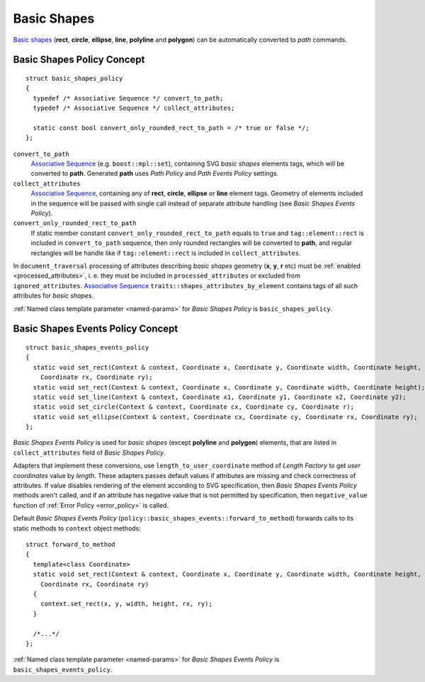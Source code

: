 .. _Associative Sequence: http://www.boost.org/doc/libs/1_56_0/libs/mpl/doc/refmanual/associative-sequence.html

.. _basic_shapes:

Basic Shapes
====================

`Basic shapes <http://www.w3.org/TR/SVG/shapes.html>`_ (**rect**, **circle**, **ellipse**, **line**, **polyline**
and **polygon**) can be automatically converted to *path* commands.

Basic Shapes Policy Concept
--------------------------------

::

  struct basic_shapes_policy
  {
    typedef /* Associative Sequence */ convert_to_path;
    typedef /* Associative Sequence */ collect_attributes;

    static const bool convert_only_rounded_rect_to_path = /* true or false */;
  };

``convert_to_path``
  `Associative Sequence`_ (e.g. ``boost::mpl::set``), containing SVG *basic shapes* elements tags,
  which will be converted to **path**.  Generated **path** uses *Path Policy* and *Path Events Policy* settings.

``collect_attributes``
  `Associative Sequence`_, containing any of **rect**, **circle**, **ellipse** or **line** element tags.
  Geometry of elements included in the sequence will be passed with single call instead of separate attribute
  handling (see *Basic Shapes Events Policy*).

``convert_only_rounded_rect_to_path``
  If static member constant ``convert_only_rounded_rect_to_path`` equals to ``true`` and 
  ``tag::element::rect`` is included in ``convert_to_path`` sequence, 
  then only rounded rectangles will be converted to **path**,
  and regular rectangles will be handle like if ``tag::element::rect`` is included in ``collect_attributes``.

In ``document_traversal`` processing of attributes describing *basic shapes* geometry (**x**, **y**,
**r** etc) must be :ref:`enabled <processed_attributes>`, 
i. e. they must be included in ``processed_attributes`` or excluded from ``ignored_attributes``.
`Associative Sequence`_ ``traits::shapes_attributes_by_element`` contains tags of all such attributes 
for *basic shapes*.

:ref:`Named class template parameter <named-params>` for *Basic Shapes Policy* is ``basic_shapes_policy``.


Basic Shapes Events Policy Concept
-------------------------------------

::

  struct basic_shapes_events_policy
  {
    static void set_rect(Context & context, Coordinate x, Coordinate y, Coordinate width, Coordinate height,
      Coordinate rx, Coordinate ry);
    static void set_rect(Context & context, Coordinate x, Coordinate y, Coordinate width, Coordinate height);
    static void set_line(Context & context, Coordinate x1, Coordinate y1, Coordinate x2, Coordinate y2);
    static void set_circle(Context & context, Coordinate cx, Coordinate cy, Coordinate r);
    static void set_ellipse(Context & context, Coordinate cx, Coordinate cy, Coordinate rx, Coordinate ry);
  };

*Basic Shapes Events Policy* is used for *basic shapes* (except **polyline** and **polygon**) elements, 
that are listed in ``collect_attributes`` field of *Basic Shapes Policy*.

Adapters that implement these conversions, use ``length_to_user_coordinate`` method of *Length Factory*
to get *user coordinates* value by *length*. These adapters passes default values if attributes are missing
and check correctness of attributes. If value disables rendering of the element
according to SVG specification, then *Basic Shapes Events Policy* methods aren't called, 
and if an attribute has negative value that is not permitted by specification, 
then ``negative_value`` function of :ref:`Error Policy <error_policy>` is called.

Default *Basic Shapes Events Policy* (``policy::basic_shapes_events::forward_to_method``) 
forwards calls to its static methods to ``context`` object methods::

  struct forward_to_method
  {
    template<class Coordinate>
    static void set_rect(Context & context, Coordinate x, Coordinate y, Coordinate width, Coordinate height,
      Coordinate rx, Coordinate ry)
    {
      context.set_rect(x, y, width, height, rx, ry);
    }

    /*...*/
  };

:ref:`Named class template parameter <named-params>` for *Basic Shapes Events Policy* is ``basic_shapes_events_policy``.
